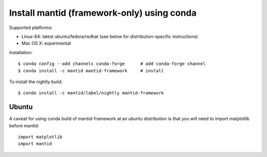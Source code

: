 ===========================================
Install mantid (framework-only) using conda
===========================================

Supported platforms:

* Linux-64: latest ubuntu/fedora/redhat (see below for distribution-specific instructions)
* Mac OS X: experimental

Installation::
    
  $ conda config --add channels conda-forge      # add conda-forge channel
  $ conda install -c mantid mantid-framework     # install


To install the nightly build::

  $ conda install -c mantid/label/nightly mantid-framework


Ubuntu
------

A caveat for using conda build of mantid-framework at an ubuntu distribution is
that you will need to import matplotlib before mantid::

  import matplotlib
  import mantid



